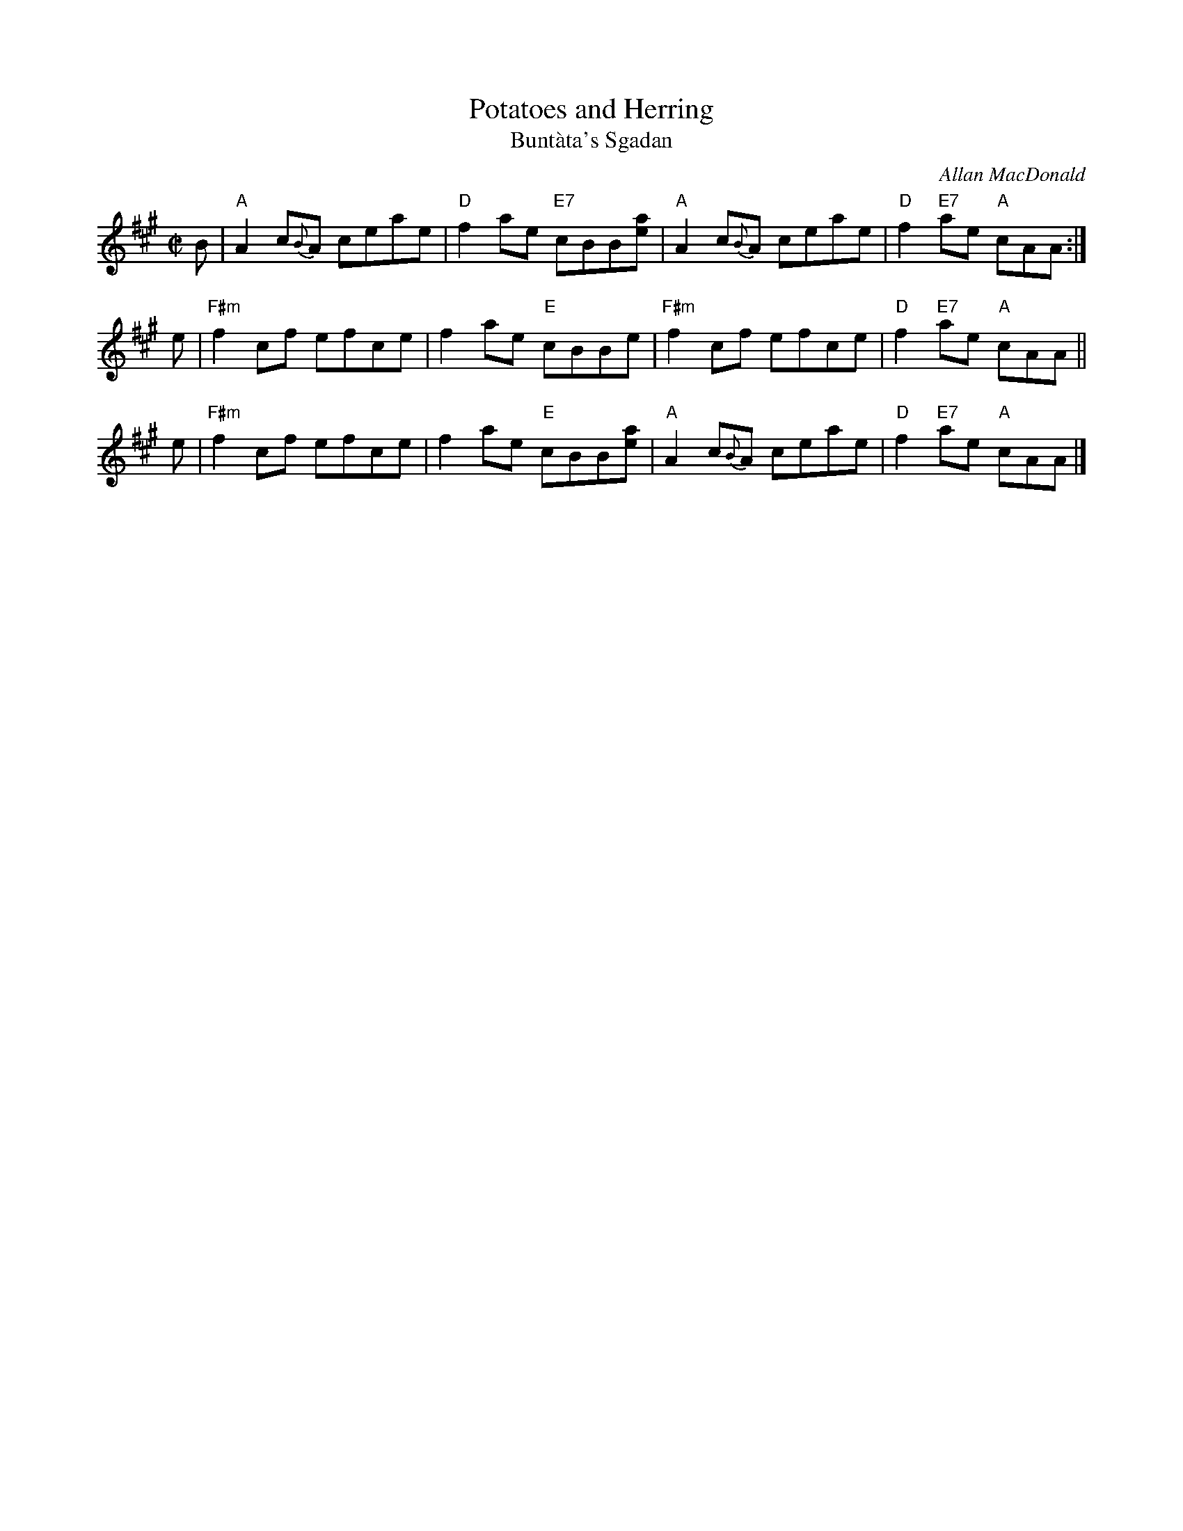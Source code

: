 X: 1
T: Potatoes and Herring
T: Bunt\`ata's Sgadan
C: Allan MacDonald
R: polka
Z: 2014 John Chambers <jc:trillian.mit.edu>
S: page from Concord Slow Scottish Session collection
M: C|
L: 1/8
K: A
B | "A"A2 c{B}A ceae | "D"f2ae "E7"cBB[ae] | "A"A2 c{B}A ceae | "D"f2"E7"ae "A"cAA :|
e | "F#m"f2cf efce | f2ae "E"cBBe | "F#m"f2cf efce | "D"f2"E7"ae "A"cAA ||
e | "F#m"f2cf efce | f2ae "E"cBB[ae] | "A"A2c{B}A ceae | "D"f2"E7"ae "A"cAA |]
